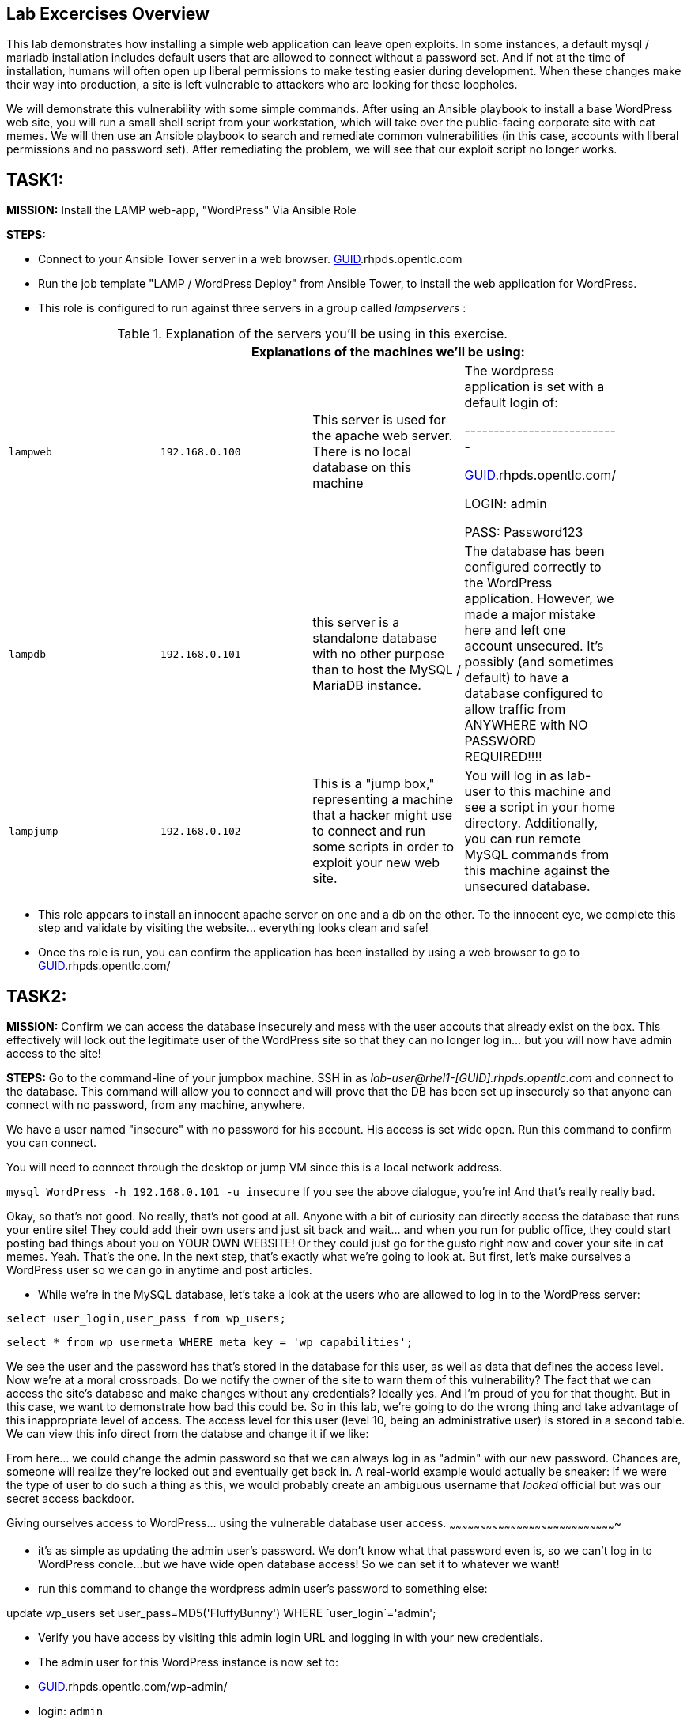 [[lab-excercises-overview]]
Lab Excercises Overview
-----------------------

This lab demonstrates how installing a simple web application can leave
open exploits. In some instances, a default mysql / mariadb installation
includes default users that are allowed to connect without a password
set. And if not at the time of installation, humans will often open up
liberal permissions to make testing easier during development. When
these changes make their way into production, a site is left vulnerable
to attackers who are looking for these loopholes.

We will demonstrate this vulnerability with some simple commands. After
using an Ansible playbook to install a base WordPress web site, you will
run a small shell script from your workstation, which will take over the
public-facing corporate site with cat memes. We will then use an Ansible
playbook to search and remediate common vulnerabilities (in this case,
accounts with liberal permissions and no password set). After
remediating the problem, we will see that our exploit script no longer
works.

[[task1]]
TASK1:
------

*MISSION:* Install the LAMP web-app, "WordPress" Via Ansible Role

*STEPS:* 

* Connect to your Ansible Tower server in a web browser.  https://tower-[GUID].rhpds.opentlc.com

* Run the job template "LAMP / WordPress Deploy" from Ansible Tower, to install the web application for WordPress.

* This role is configured to run against three servers in a group called
_lampservers_ :


.Explanation of the servers you'll be using in this exercise.
[width="90%",cols="^m,^m,,",frame="topbot",options="header,footer"]
|=====================================================
|     3+|Explanations of the machines we'll be using:
    |lampweb
    | 192.168.0.100
    |This server is used for the apache web server. There is no local database on this machine
    | The wordpress application is set with a default login of:

---------------------------

    http://rhel1-[GUID].rhpds.opentlc.com/

    LOGIN:  admin

    PASS:  Password123

    |lampdb
    | 192.168.0.101
    |this server is a standalone database with no other purpose than to host the MySQL / MariaDB instance.
    | The database has been configured correctly to the WordPress application. However, we made a major mistake here and left one account unsecured. It's possibly (and sometimes default) to have a database configured to allow traffic from ANYWHERE with NO PASSWORD REQUIRED!!!!

    |lampjump
    | 192.168.0.102
    |This is a "jump box," representing a machine that a hacker might use to connect and run some scripts in order to exploit your new web site.
    | You will log in as lab-user to this machine and see a script in your home directory. Additionally, you can run remote MySQL commands from this machine against the unsecured database.


|=====================================================



* This role appears to install an innocent apache server on one and a db
on the other. To the innocent eye, we complete this step and validate by
visiting the website... everything looks clean and safe!
* Once ths role is run, you can confirm the application has been
installed by using a web browser to go to http://rhel1-[GUID].rhpds.opentlc.com/

[[task2]]
TASK2:
------

*MISSION:* Confirm we can access the database insecurely and mess with
the user accouts that already exist on the box. This effectively will
lock out the legitimate user of the WordPress site so that they can no
longer log in... but you will now have admin access to the site!

*STEPS:* Go to the command-line of your jumpbox machine. SSH in as
_lab-user@rhel1-[GUID].rhpds.opentlc.com_ and connect to the database. This command
will allow you to connect and will prove that the DB has been set up
insecurely so that anyone can connect with no password, from any
machine, anywhere.

We have a user named "insecure" with no password for his account. His
access is set wide open. Run this command to confirm you can connect.

You will need to connect through the desktop or jump VM since this
is a local network address.

`mysql WordPress -h 192.168.0.101 -u insecure`
If you see the above dialogue, you're in! And that's really really bad.

Okay, so that's not good. No really, that's not good at all. Anyone with
a bit of curiosity can directly access the database that runs your
entire site! They could add their own users and just sit back and
wait... and when you run for public office, they could start posting bad
things about you on YOUR OWN WEBSITE! Or they could just go for the
gusto right now and cover your site in cat memes. Yeah. That's the one.
In the next step, that's exactly what we're going to look at. But first,
let's make ourselves a WordPress user so we can go in anytime and post
articles.

* While we're in the MySQL database, let's take a look at the users who
are allowed to log in to the WordPress server:

`select user_login,user_pass from wp_users;`

`select * from wp_usermeta WHERE meta_key = 'wp_capabilities';`

We see the user and the password has that's stored in the database for
this user, as well as data that defines the access level. Now we're at a
moral crossroads. Do we notify the owner of the site to warn them of
this vulnerability? The fact that we can access the site's database and
make changes without any credentials? Ideally yes. And I'm proud of you
for that thought. But in this case, we want to demonstrate how bad this
could be. So in this lab, we're going to do the wrong thing and take
advantage of this inappropriate level of access. The access level for
this user (level 10, being an administrative user) is stored in a second
table. We can view this info direct from the databse and change it if we
like:

From here... we could change the admin password so that we can always
log in as "admin" with our new password. Chances are, someone will
realize they're locked out and eventually get back in. A real-world
example would actually be sneaker: if we were the type of user to do
such a thing as this, we would probably create an ambiguous username
that _looked_ official but was our secret access backdoor.

[[giving-ourselves-access-to-wordpress...-using-the-vulnerable-database-user-access.]]
Giving ourselves access to WordPress... using the vulnerable database
user access.
~~~~~~~~~~~~~~~~~~~~~~~~~~~~~~~~~~~~~~~~~~~~~~~~~~~~~~~~~~~~~~~~~~~~~~~~~~~~~~~~~~

* it's as simple as updating the admin user's password. We don't know
what that password even is, so we can't log in to WordPress conole...
but we have wide open database access! So we can set it to whatever we
want!
* run this command to change the wordpress admin user's password to something else:

+update wp_users set user_pass=MD5('FluffyBunny') WHERE `user_login`='admin';+

* Verify you have access by visiting this admin login URL and logging in
with your new credentials.
* The admin user for this WordPress instance is now set to:
* http://rhel1-[GUID].rhpds.opentlc.com/wp-admin/
* login: `admin`
* password: `FluffyBunny`

WOW. We are in! Verify by logging in as our admin account. The main
thing we're pointing out here is the fact that this is a really scary
exploitable loophole. This is the kind of security oopsie that we might
not ever notice manually.

* For now, get out of the MySQL prompt...
* Type "exit" to leave the MySQL prompt and return back to a regular
command line.

[[task3]]
TASK3:
------

*ABOUT THIS STEP:* This lab is unrelated to the previous exploit. The
previous steps were there to verify that the database was insecure and
that one method of exploiting it was to change a login user for MySQL,
specifically the login for the WordPress application. Here, we'll be
showing a second, equally scary dangerous situation that the exploitable
user has caused. We'll do a SQL injection here to overwrite the contents
of the website. All without even needing a password!!

*PREAMBLE:* First of all, what we are about to do here is a very very
not nice thing. But it's important to see that this is the type of event
that happens all the time when people miss even one simple security
vulnerability. Do not try this at home... or at the library... or from a
computer anywhere. Always be nice and polite online. But for just one
moment, we're going to do something rotten in this lab.

*MISSION:* Exploit the database vulnerability by importing a database
payload into the site's database.

*STEPS:* On your jumpbox "lampjump" at  192.168.0.102, you'll find a file called:

`/home/lab-user/cat_meme_takeover.sh`

* This script is set up to run an import command to a file located in
that directory. A typical hacker might have a similar file to this,
pre-designed to exploit a site once they found the vulnerability. When
we run this script,
* Run this script to exploit the DB.
* You will see this after it runs:

```
[lab-user@workstation-repl ~]$ /home/lab-user/cat_meme_takeover.sh

      HACKED!!!  YOU ARE A BAD KITTY!

      ##############################
       __  __ _____ _____        __
      |  \/  | ____/ _ \ \      / /
      | |\/| |  _|| | | \ \ /\ / /
      | |  | | |__| |_| |\ V  V /
      |_|  |_|_____\___/  \_/\_/

      ##############################

      DONE!  Now reload the web page
  http://rhel1-[GUID].rhpds.opentlc.com/
 to see what the evil cat hacker clan did!


```

Now, refresh the page at: http://rhel1-[GUID].rhpds.opentlc.com/ You should see a new
look to the website, informing you that the site has been hacked by cat
memes.

[[task4]]
TASK4:
------

*MISSION:* Oh no! A script kitty hacked our site! Let's re-install the
original WordPress role to reset the servers to a stable baseline.

*STEPS:* Run the job template again "LAMP / WordPress Deploy" from Ansible
Tower, to install the web application for WordPress.

* This reinstalls the Apache server rhel1-[GUID].rhpds.opentlc.com and the DB server
on the DB server
* Once this role re-runs in this tasks, we are 100% back to our web site
baseline, exactly where we were before the cat hackers took over the
site content. The site is back to normal, but our database is still
vulnerable due to that username which can be exploited.

To confirm that our site is back to normal, refresh the page at:
http://rhel1-[GUID].rhpds.opentlc.com/

YAYY! We're no longer victims of a cat meme exploit!

[[task5]]
TASK5:
------

*MISSION:* Let's lock down the database so this won't work again.

*STEPS:* Run the job template again "LAMP / WordPress Secure" this time,
from Ansible Tower, to run the hardening playbook.

* This removes the open vulnerability which allows you to connect to the
database and exploit it with cat memes.

Now, refresh the page at: http://rhel1-[GUID].rhpds.opentlc.com/ to confirm everything
still works

[[task6]]
TASK6:
------

*MISSION:* Confirm we can not access the database insecurely (same steps
as step 2).

*PREAMBLE:* We have removed our user named "insecure" with no password
for his account. His access was set wide open, but has been revoked with
our latest hardening playbook. Run this command to confirm you can no
longer connect. This is the exact command from TASK2 where we
successfully connected

*STEPS:* We will manually connect to the database from the workstation,
as well as attempt to run the exploit again. Then we will attempt to run
our SQL injection script again, in a second attempt to take the website
over with cat memes.

* From the command line of your desktop VM, run:
`mysql WordPress -h 192.168.0.101 -u insecure` -- You should not be
able to connect. "Access Denied!"

```[lab-user@rhel3 ~]$ mysql WordPress -h 192.168.0.101 -u insecure
ERROR 1045 (28000): Access denied for user
'insecure'@'rhel3.example.com' (using password: NO) [lab-user@rhel3 ~]$

--------------------------------------------------------------------

- Back on the jump host, run the same script from the earlier called

 `/home/lab-user/cat_meme_takeover.sh`

- This time, it should fail with a different message like this:
--------------------------------------------------------------------

[lab-user@workstation-repl ~]$ /home/lab-user/cat_meme_takeover.sh


```

[lab-user@workstation-repl ~]$ /home/lab-user/cat_meme_takeover.sh

        FAILED!  You do not can haz
        permissionz to the database

       ##############################
       ____      ___        ______  _
      |  _ \    / \ \      / /  _ \| |
      | |_) |  / _ \ \ /\ / /| |_) | |
      |  _ <  / ___ \ V  V / |  _ <|_|
      |_| \_\/_/   \_\_/\_/  |_| \_(_)

       ##############################

        FAILED!  You do not can haz
        permissionz to the database
```

Access DENIED!!!!


[[summary]]
SUMMARY
-------

The default WordPress application install left us vulnerable to a SQL
attack. The database was not secure in the way it was allowing us to
connect without a password from a remote machine. This is not an
uncommon situation. In order to demonstrate and experience the
vulnerability,

The playbook we ran to harden the database server targets and removes
accounts set up to allow both: - remote access - no password


link:README.adoc#table-of-contents[ Table of Contents ] | link:lab7.adoc[Lab 7: Implementing DevSecOps to Build and Automate Security into the Application in a Secure CI/CD Pipeline]
